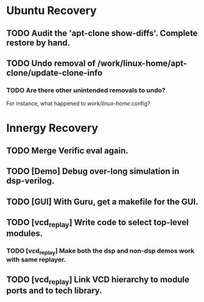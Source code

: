 
* Ubuntu Recovery

** TODO Audit the 'apt-clone show-diffs'. Complete restore by hand.

** TODO Undo removal of /work/linux-home/apt-clone/update-clone-info

*** TODO Are there other unintended removals to undo?
For instance, what happened to /work/linux-home/.config?


* Innergy Recovery

** TODO Merge Verific eval again.

** TODO [Demo] Debug over-long simulation in dsp-verilog.

** TODO [GUI] With Guru, get a makefile for the GUI.

** TODO [vcd_replay] Write code to select top-level modules.

*** TODO [vcd_replay] Make both the dsp and non-dsp demos work with same replayer.

** TODO [vcd_replay] Link VCD hierarchy to module ports and to tech library.
